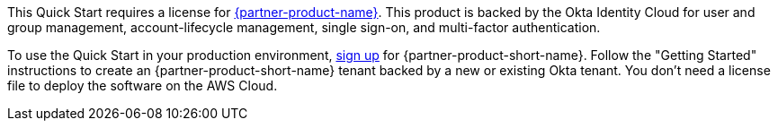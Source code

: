 // Include details about the license and how they can sign up. If no license is required, clarify that. 

This Quick Start requires a license for https://www.okta.com/products/advanced-server-access/[{partner-product-name}^]. This product is backed by the Okta Identity Cloud for user and group management, account-lifecycle management, single sign-on, and multi-factor authentication. 

To use the Quick Start in your production environment, https://app.scaleft.com/p/signup[sign up^] for {partner-product-short-name}. Follow the "Getting Started" instructions to create an {partner-product-short-name} tenant backed by a new or existing Okta tenant. You don't need a license file to deploy the software on the AWS Cloud.
